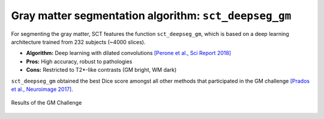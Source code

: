 Gray matter segmentation algorithm: ``sct_deepseg_gm``
######################################################

For segmenting the gray matter, SCT features the function ``sct_deepseg_gm``, which is based on a deep learning architecture trained from 232 subjects (~4000 slices).

* **Algorithm:** Deep learning with dilated convolutions `[Perone et al., Sci Report 2018] <https://www.nature.com/articles/s41598-018-24304-3>`_
* **Pros:** High accuracy, robust to pathologies
* **Cons:** Restricted to T2*-like contrasts (GM bright, WM dark)

``sct_deepseg_gm`` obtained the best Dice score amongst all other methods that participated in the GM challenge `[Prados et al., Neuroimage 2017] <https://pubmed.ncbi.nlm.nih.gov/28286318/>`_.

.. figure:: https://raw.githubusercontent.com/spinalcordtoolbox/doc-figures/master/gm-wm-segmentation/gm-challenge.png
   :align: center

   Results of the GM Challenge

